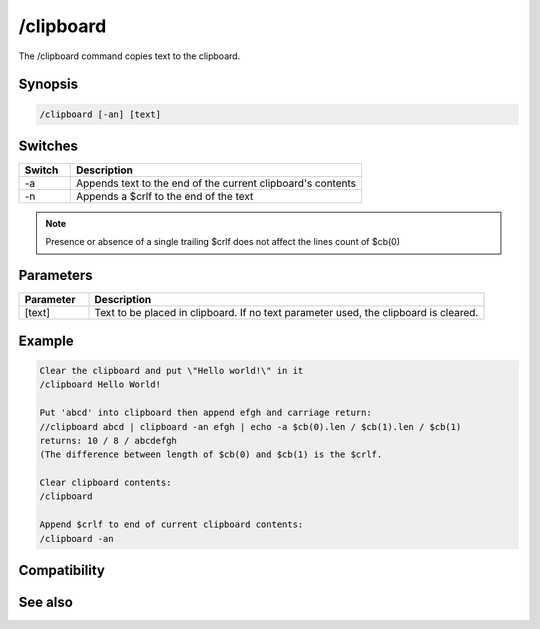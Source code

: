 /clipboard
==========

The /clipboard command copies text to the clipboard.

Synopsis
--------

.. code:: text

    /clipboard [-an] [text]

Switches
--------

.. list-table::
    :widths: 15 85
    :header-rows: 1

    * - Switch
      - Description
    * - -a
      - Appends text to the end of the current clipboard's contents
    * - -n
      - Appends a $crlf to the end of the text

.. note:: Presence or absence of a single trailing $crlf does not affect the lines count of $cb(0)

Parameters
----------

.. list-table::
    :widths: 15 85
    :header-rows: 1

    * - Parameter
      - Description
    * - [text]
      - Text to be placed in clipboard. If no text parameter used, the clipboard is cleared.

Example
-------

.. code:: text

    Clear the clipboard and put \"Hello world!\" in it
    /clipboard Hello World!
    
    Put 'abcd' into clipboard then append efgh and carriage return:
    //clipboard abcd | clipboard -an efgh | echo -a $cb(0).len / $cb(1).len / $cb(1)
    returns: 10 / 8 / abcdefgh
    (The difference between length of $cb(0) and $cb(1) is the $crlf.
    
    Clear clipboard contents:
    /clipboard
    
    Append $crlf to end of current clipboard contents:
    /clipboard -an

Compatibility
-------------

.. compatibility:: 5.1

See also
--------

.. hlist::
    :columns: 4

    * :doc:`$cb </identifiers/cb>`
    * :doc:`$inpaste </identifiers/inpaste>`

